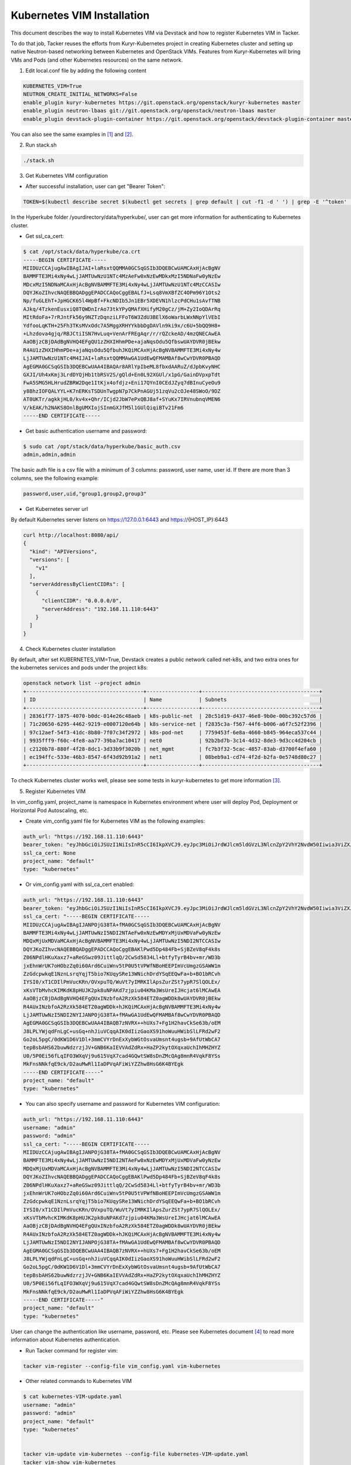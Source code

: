 ..
      Copyright 2014-2017 OpenStack Foundation
      All Rights Reserved.

      Licensed under the Apache License, Version 2.0 (the "License"); you may
      not use this file except in compliance with the License. You may obtain
      a copy of the License at

          http://www.apache.org/licenses/LICENSE-2.0

      Unless required by applicable law or agreed to in writing, software
      distributed under the License is distributed on an "AS IS" BASIS, WITHOUT
      WARRANTIES OR CONDITIONS OF ANY KIND, either express or implied. See the
      License for the specific language governing permissions and limitations
      under the License.


===========================
Kubernetes VIM Installation
===========================

This document describes the way to install Kubernetes VIM via Devstack and
how to register Kubernetes VIM in Tacker.

To do that job, Tacker reuses the efforts from Kuryr-Kubernetes project in
creating Kubernetes cluster and setting up native Neutron-based networking
between Kubernetes and OpenStack VIMs. Features from Kuryr-Kubernetes will
bring VMs and Pods (and other Kubernetes resources) on the same network.

1. Edit local.conf file by adding the following content

.. code-block:: console

  KUBERNETES_VIM=True
  NEUTRON_CREATE_INITIAL_NETWORKS=False
  enable_plugin kuryr-kubernetes https://git.openstack.org/openstack/kuryr-kubernetes master
  enable_plugin neutron-lbaas git://git.openstack.org/openstack/neutron-lbaas master
  enable_plugin devstack-plugin-container https://git.openstack.org/openstack/devstack-plugin-container master

You can also see the same examples in [#first]_ and [#second]_.

2. Run stack.sh

.. code-block:: console

  ./stack.sh

3. Get Kubernetes VIM configuration

* After successful installation, user can get "Bearer Token":

.. code-block:: console

  TOKEN=$(kubectl describe secret $(kubectl get secrets | grep default | cut -f1 -d ' ') | grep -E '^token' | cut -f2 -d':' | tr -d '\t')

In the Hyperkube folder /yourdirectory/data/hyperkube/, user can get more
information for authenticating to Kubernetes cluster.

* Get ssl_ca_cert:

.. code-block:: console

  $ cat /opt/stack/data/hyperkube/ca.crt
  -----BEGIN CERTIFICATE-----
  MIIDUzCCAjugAwIBAgIJAI+laRsxtQQMMA0GCSqGSIb3DQEBCwUAMCAxHjAcBgNV
  BAMMFTE3Mi4xNy4wLjJAMTUwNzU1NTc4MzAeFw0xNzEwMDkxMzI5NDNaFw0yNzEw
  MDcxMzI5NDNaMCAxHjAcBgNVBAMMFTE3Mi4xNy4wLjJAMTUwNzU1NTc4MzCCASIw
  DQYJKoZIhvcNAQEBBQADggEPADCCAQoCggEBALfJ+Lsq8VmXBfZC4OPm96Y1Ots2
  Np/fuGLEhT+JpHGCK65l4WpBf+FkcNDIb5Jn1EBr5XDEVN1hlzcPdCHu1sAvfTNB
  AJkq/4TzkenEusxiQ8TQWDnIrAo73tkYPyQMAfXHifyM20gCz/jM+Zy2IoQDArRq
  MItRdoFa+7rRJntFk56y9NZTzDqnziLFFoT6W3ZdU3BElX6oWarbLWxNNpYlVEbI
  YdfooLqKTH+25Fh3TKsMVxOdc7A5MggXRHYYkbbDgDAVln9ki9x/c6U+5bQQ9H8+
  +Lhzdova4gjq/RBJCtiISN7HvLuq+VenArFREgAqr/r/rQZckeAD/4mzQNECAwEA
  AaOBjzCBjDAdBgNVHQ4EFgQU1zZHXIHhmPDe+ajaNqsOdu5QfbswUAYDVR0jBEkw
  R4AU1zZHXIHhmPDe+ajaNqsOdu5QfbuhJKQiMCAxHjAcBgNVBAMMFTE3Mi4xNy4w
  LjJAMTUwNzU1NTc4M4IJAI+laRsxtQQMMAwGA1UdEwQFMAMBAf8wCwYDVR0PBAQD
  AgEGMA0GCSqGSIb3DQEBCwUAA4IBAQAr8ARlYpIbeML8fbxdAARuZ/dJpbKvyNHC
  GXJI/Uh4xKmj3LrdDYQjHb1tbRSV2S/gQld+En0L92XGUl/x1pG/GainDVpxpTdt
  FwA5SMG5HLHrudZBRW2Dqe1ItKjx4ofdjz+Eni17QYnI0CEdJZyq7dBInuCyeOu9
  y8BhzIOFQALYYL+K7nERKsTSDUnTwgpN7p7CkPnAGUj51zqVu2cOJe48SWoO/9DZ
  AT0UKTr/agkkjHL0/kv4x+Qhr/ICjd2JbW7ePxQBJ8af+SYuKx7IRVnubnqVMEN6
  V/kEAK/h2NAKS8OnlBgUMXIojSInmGXJfM5l1GUlQiqiBTv21Fm6
  -----END CERTIFICATE-----

* Get basic authentication username and password:

.. code-block:: console

  $ sudo cat /opt/stack/data/hyperkube/basic_auth.csv
  admin,admin,admin

The basic auth file is a csv file with a minimum of 3 columns: password,
user name, user id. If there are more than 3 columns, see the following
example:

.. code-block:: console

  password,user,uid,"group1,group2,group3"

* Get Kubernetes server url

By default Kubernetes server listens on https://127.0.0.1:6443 and
https://{HOST_IP}:6443

.. code-block:: console

  curl http://localhost:8080/api/
  {
    "kind": "APIVersions",
    "versions": [
      "v1"
    ],
    "serverAddressByClientCIDRs": [
      {
        "clientCIDR": "0.0.0.0/0",
        "serverAddress": "192.168.11.110:6443"
      }
    ]
  }

4. Check Kubernetes cluster installation

By default, after set KUBERNETES_VIM=True, Devstack creates a public network
called net-k8s, and two extra ones for the kubernetes services and pods under
the project k8s:

.. code-block:: console

  openstack network list --project admin
  +--------------------------------------+-----------------+--------------------------------------+
  | ID                                   | Name            | Subnets                              |
  +--------------------------------------+-----------------+--------------------------------------+
  | 28361f77-1875-4070-b0dc-014e26c48aeb | k8s-public-net  | 28c51d19-d437-46e8-9b0e-00bc392c57d6 |
  | 71c20650-6295-4462-9219-e0007120e64b | k8s-service-net | f2835c3a-f567-44f6-b006-a6f7c52f2396 |
  | 97c12aef-54f3-41dc-8b80-7f07c34f2972 | k8s-pod-net     | 7759453f-6e8a-4660-b845-964eca537c44 |
  | 9935fff9-f60c-4fe8-aa77-39ba7ac10417 | net0            | 92b2bd7b-3c14-4d32-8de3-9d3cc4d204cb |
  | c2120b78-880f-4f28-8dc1-3d33b9f3020b | net_mgmt        | fc7b3f32-5cac-4857-83ab-d3700f4efa60 |
  | ec194ffc-533e-46b3-8547-6f43d92b91a2 | net1            | 08beb9a1-cd74-4f2d-b2fa-0e5748d80c27 |
  +--------------------------------------+-----------------+--------------------------------------+

To check Kubernetes cluster works well, please see some tests in
kuryr-kubernetes to get more information [#third]_.

5. Register Kubernetes VIM

In vim_config.yaml, project_name is namespace in Kubernetes environment
where user will deploy Pod, Deployment or Horizontal Pod Autoscaling, etc.

* Create vim_config.yaml file for Kubernetes VIM as the following examples:

.. code-block:: console

  auth_url: "https://192.168.11.110:6443"
  bearer_token: "eyJhbGciOiJSUzI1NiIsInR5cCI6IkpXVCJ9.eyJpc3MiOiJrdWJlcm5ldGVzL3NlcnZpY2VhY2NvdW50Iiwia3ViZXJuZXRlcy5pby9zZXJ2aWNlYWNjb3VudC9uYW1lc3BhY2UiOiJkZWZhdWx0Iiwia3ViZXJuZXRlcy5pby9zZXJ2aWNlYWNjb3VudC9zZWNyZXQubmFtZSI6ImRlZmF1bHQtdG9rZW4tc2ZqcTQiLCJrdWJlcm5ldGVzLmlvL3NlcnZpY2VhY2NvdW50L3NlcnZpY2UtYWNjb3VudC5uYW1lIjoiZGVmYXVsdCIsImt1YmVybmV0ZXMuaW8vc2VydmljZWFjY291bnQvc2VydmljZS1hY2NvdW50LnVpZCI6IjBiMzZmYTQ2LWFhOTUtMTFlNy05M2Q4LTQwOGQ1Y2Q0ZmJmMSIsInN1YiI6InN5c3RlbTpzZXJ2aWNlYWNjb3VudDpkZWZhdWx0OmRlZmF1bHQifQ.MBjFA18AjD6GyXmlqsdsFpJD_tgPfst2faOimfVob-gBqnAkAU0Op2IEauiBVooFgtvzm-HY2ceArftSlZQQhLDrJGgH0yMAUmYhI8pKcFGd_hxn_Ubk7lPqwR6GIuApkGVMNIlGh7LFLoF23S_yMGvO8CHPM-UbFjpbCOECFdnoHjz-MsMqyoMfGEIF9ga7ZobWcKt_0A4ge22htL2-lCizDvjSFlAj4cID2EM3pnJ1J3GXEqu-W9DUFa0LM9u8fm_AD9hBKVz1dePX1NOWglxxjW4KGJJ8dV9_WEmG2A2B-9Jy6AKW83qqicBjYUUeAKQfjgrTDl6vSJOHYyzCYQ"
  ssl_ca_cert: None
  project_name: "default"
  type: "kubernetes"

* Or vim_config.yaml with ssl_ca_cert enabled:

.. code-block:: console

  auth_url: "https://192.168.11.110:6443"
  bearer_token: "eyJhbGciOiJSUzI1NiIsInR5cCI6IkpXVCJ9.eyJpc3MiOiJrdWJlcm5ldGVzL3NlcnZpY2VhY2NvdW50Iiwia3ViZXJuZXRlcy5pby9zZXJ2aWNlYWNjb3VudC9uYW1lc3BhY2UiOiJkZWZhdWx0Iiwia3ViZXJuZXRlcy5pby9zZXJ2aWNlYWNjb3VudC9zZWNyZXQubmFtZSI6ImRlZmF1bHQtdG9rZW4tc2ZqcTQiLCJrdWJlcm5ldGVzLmlvL3NlcnZpY2VhY2NvdW50L3NlcnZpY2UtYWNjb3VudC5uYW1lIjoiZGVmYXVsdCIsImt1YmVybmV0ZXMuaW8vc2VydmljZWFjY291bnQvc2VydmljZS1hY2NvdW50LnVpZCI6IjBiMzZmYTQ2LWFhOTUtMTFlNy05M2Q4LTQwOGQ1Y2Q0ZmJmMSIsInN1YiI6InN5c3RlbTpzZXJ2aWNlYWNjb3VudDpkZWZhdWx0OmRlZmF1bHQifQ.MBjFA18AjD6GyXmlqsdsFpJD_tgPfst2faOimfVob-gBqnAkAU0Op2IEauiBVooFgtvzm-HY2ceArftSlZQQhLDrJGgH0yMAUmYhI8pKcFGd_hxn_Ubk7lPqwR6GIuApkGVMNIlGh7LFLoF23S_yMGvO8CHPM-UbFjpbCOECFdnoHjz-MsMqyoMfGEIF9ga7ZobWcKt_0A4ge22htL2-lCizDvjSFlAj4cID2EM3pnJ1J3GXEqu-W9DUFa0LM9u8fm_AD9hBKVz1dePX1NOWglxxjW4KGJJ8dV9_WEmG2A2B-9Jy6AKW83qqicBjYUUeAKQfjgrTDl6vSJOHYyzCYQ"
  ssl_ca_cert: "-----BEGIN CERTIFICATE-----
  MIIDUzCCAjugAwIBAgIJANPOjG38TA+fMA0GCSqGSIb3DQEBCwUAMCAxHjAcBgNV
  BAMMFTE3Mi4xNy4wLjJAMTUwNzI5NDI2NTAeFw0xNzEwMDYxMjUxMDVaFw0yNzEw
  MDQxMjUxMDVaMCAxHjAcBgNVBAMMFTE3Mi4xNy4wLjJAMTUwNzI5NDI2NTCCASIw
  DQYJKoZIhvcNAQEBBQADggEPADCCAQoCggEBAKlPwd5Dp484Fb+SjBZeV8qF4k8s
  Z06NPdlHKuXaxz7+aReGSwz09JittlqQ/2CwSd5834Ll+btfyTyrB4bv+mr/WD3b
  jxEhnWrUK7oHObzZq0i60Ard6CuiWnv5tP0U5tVPWfNBoHEEPImVcUmgzGSAWW1m
  ZzGdcpwkqE1NznLsrqYqjT5bio7KUqySRe13WNichDrdYSqEEQwFa+b+BO1bRCvh
  IYSI0/xT1CDIlPmVucKRn/OVxpuTQ/WuVt7yIMRKIlApsZurZSt7ypR7SlQOLEx/
  xKsVTbMvhcKIMKdK8pHUJK2pk8uNPAKd7zjpiu04KMa3WsUreIJHcjat6lMCAwEA
  AaOBjzCBjDAdBgNVHQ4EFgQUxINzbfoA2RzXk584ETZ0agWDDk8wUAYDVR0jBEkw
  R4AUxINzbfoA2RzXk584ETZ0agWDDk+hJKQiMCAxHjAcBgNVBAMMFTE3Mi4xNy4w
  LjJAMTUwNzI5NDI2NYIJANPOjG38TA+fMAwGA1UdEwQFMAMBAf8wCwYDVR0PBAQD
  AgEGMA0GCSqGSIb3DQEBCwUAA4IBAQB7zNVRX++hUXs7+Fg1H2havCkSe63b/oEM
  J8LPLYWjqdFnLgC+usGq+nhJiuVCqqAIK0dIizGaoXS91hoWuuHWibSlLFRd2wF2
  Go2oL5pgC/0dKW1D6V1Dl+3mmCVYrDnExXybWGtOsvaUmsnt4ugsb+9AfUtWbCA7
  tepBsbAHS62buwNdzrzjJV+GNB6KaIEVVAdZdRx+HaZP2kytOXqxaUchIhMHZHYZ
  U0/5P0Ei56fLqIFO3WXqVj9u615VqX7cad4GQwtSW8sDnZMcQAg8mnR4VqkF8YSs
  MkFnsNNkfqE9ck/D2auMwRl1IaDPVqAFiWiYZZhw8HsG6K4BYEgk
  -----END CERTIFICATE-----"
  project_name: "default"
  type: "kubernetes"

* You can also specify username and password for Kubernetes VIM configuration:

.. code-block:: console

  auth_url: "https://192.168.11.110:6443"
  username: "admin"
  password: "admin"
  ssl_ca_cert: "-----BEGIN CERTIFICATE-----
  MIIDUzCCAjugAwIBAgIJANPOjG38TA+fMA0GCSqGSIb3DQEBCwUAMCAxHjAcBgNV
  BAMMFTE3Mi4xNy4wLjJAMTUwNzI5NDI2NTAeFw0xNzEwMDYxMjUxMDVaFw0yNzEw
  MDQxMjUxMDVaMCAxHjAcBgNVBAMMFTE3Mi4xNy4wLjJAMTUwNzI5NDI2NTCCASIw
  DQYJKoZIhvcNAQEBBQADggEPADCCAQoCggEBAKlPwd5Dp484Fb+SjBZeV8qF4k8s
  Z06NPdlHKuXaxz7+aReGSwz09JittlqQ/2CwSd5834Ll+btfyTyrB4bv+mr/WD3b
  jxEhnWrUK7oHObzZq0i60Ard6CuiWnv5tP0U5tVPWfNBoHEEPImVcUmgzGSAWW1m
  ZzGdcpwkqE1NznLsrqYqjT5bio7KUqySRe13WNichDrdYSqEEQwFa+b+BO1bRCvh
  IYSI0/xT1CDIlPmVucKRn/OVxpuTQ/WuVt7yIMRKIlApsZurZSt7ypR7SlQOLEx/
  xKsVTbMvhcKIMKdK8pHUJK2pk8uNPAKd7zjpiu04KMa3WsUreIJHcjat6lMCAwEA
  AaOBjzCBjDAdBgNVHQ4EFgQUxINzbfoA2RzXk584ETZ0agWDDk8wUAYDVR0jBEkw
  R4AUxINzbfoA2RzXk584ETZ0agWDDk+hJKQiMCAxHjAcBgNVBAMMFTE3Mi4xNy4w
  LjJAMTUwNzI5NDI2NYIJANPOjG38TA+fMAwGA1UdEwQFMAMBAf8wCwYDVR0PBAQD
  AgEGMA0GCSqGSIb3DQEBCwUAA4IBAQB7zNVRX++hUXs7+Fg1H2havCkSe63b/oEM
  J8LPLYWjqdFnLgC+usGq+nhJiuVCqqAIK0dIizGaoXS91hoWuuHWibSlLFRd2wF2
  Go2oL5pgC/0dKW1D6V1Dl+3mmCVYrDnExXybWGtOsvaUmsnt4ugsb+9AfUtWbCA7
  tepBsbAHS62buwNdzrzjJV+GNB6KaIEVVAdZdRx+HaZP2kytOXqxaUchIhMHZHYZ
  U0/5P0Ei56fLqIFO3WXqVj9u615VqX7cad4GQwtSW8sDnZMcQAg8mnR4VqkF8YSs
  MkFnsNNkfqE9ck/D2auMwRl1IaDPVqAFiWiYZZhw8HsG6K4BYEgk
  -----END CERTIFICATE-----"
  project_name: "default"
  type: "kubernetes"

User can change the authentication like username, password, etc. Please see
Kubernetes document [#fourth]_ to read more information about Kubernetes
authentication.

* Run Tacker command for register vim:

.. code-block:: console

  tacker vim-register --config-file vim_config.yaml vim-kubernetes

* Other related commands to Kubernetes VIM

.. code-block:: console

  $ cat kubernetes-VIM-update.yaml
  username: "admin"
  password: "admin"
  project_name: "default"
  type: "kubernetes"


  tacker vim-update vim-kubernetes --config-file kubernetes-VIM-update.yaml
  tacker vim-show vim-kubernetes
  tacker vim-delete vim-kubernetes

When update Kubernetes VIM, user can update VIM information (such as username,
password, bearer_token and ssl_ca_cert) except auth_url and type of VIM.


References
==========
.. [#first] https://github.com/openstack/tacker/blob/master/doc/source/install/devstack.rst
.. [#second] https://github.com/openstack/tacker/blob/master/devstack/local.conf.example
.. [#third] https://github.com/openstack/kuryr-kubernetes/blob/master/doc/source/installation/testing_connectivity.rst
.. [#fourth] https://kubernetes.io/docs/admin/authentication

